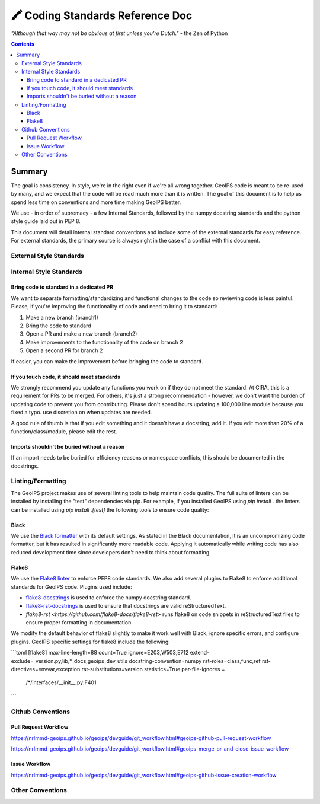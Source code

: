 =================================
🖍️ Coding Standards Reference Doc
=================================

*"Although that way may not be obvious at first unless you're Dutch."*
- the Zen of Python


.. contents::

Summary
=======

The goal is consistency. In style, we're in the right even if we're all wrong together.
GeoIPS code is meant to be re-used by many, and we expect that the code will be read
much more than it is written. The goal of this document is to help us spend less time
on conventions and more time making GeoIPS better.

We use - in order of supremacy - a few Internal Standards, followed by the numpy
docstring standards and the python style guide laid out in PEP 8.

This document will detail internal standard conventions and include some of the external
standards for easy reference. For external standards, the primary source is always
right in the case of a conflict with this document.

External Style Standards
------------------------

Internal Style Standards
-------------------------

Bring code to standard in a dedicated PR
~~~~~~~~~~~~~~~~~~~~~~~~~~~~~~~~~~~~~~~~

We want to separate formatting/standardizing and functional changes to the code so
reviewing code is less painful. Please, if you're improving the functionality of code
and need to bring it to standard:

1. Make a new branch (branch1)
2. Bring the code to standard
3. Open a PR and make a new branch (branch2)
4. Make improvements to the functionality of the code on branch 2
5. Open a second PR for branch 2

If easier, you can make the improvement before bringing the code to standard.

If you touch code, it should meet standards
~~~~~~~~~~~~~~~~~~~~~~~~~~~~~~~~~~~~~~~~~~~

We strongly recommend you update any functions you work on
if they do not meet the standard. At CIRA, this is a requirement for
PRs to be merged. For others, it's just a strong recommendation -
however, we don't want the burden of updating code to prevent you from contributing.
Please don't spend hours updating a 100,000 line module because you fixed a typo.
use discretion on when updates are needed.

A good rule of thumb is that if you edit something and it doesn't have a docstring,
add it. If you edit more than 20% of a function/class/module, please edit the rest.

Imports shouldn't be buried without a reason
~~~~~~~~~~~~~~~~~~~~~~~~~~~~~~~~~~~~~~~~~~~~

If an import needs to be buried for efficiency reasons or namespace conflicts,
this should be documented in the docstrings.


Linting/Formatting
-------------------

The GeoIPS project makes use of several linting tools to help maintain code quality. The
full suite of linters can be installed by installing the "test" dependencies via pip.
For example, if you installed GeoIPS using `pip install .` the linters can be installed
using `pip install .[test]` the following tools to ensure code quality:

Black
~~~~~
We use the `Black formatter <https://github.com/psf/black>`_ with its default
settings. As stated in the Black documentation, it is an uncompromizing code
formatter, but it has resulted in significantly more readable code. Applying it
automatically while writing code has also reduced development time since
developers don't need to think about formatting.

Flake8
~~~~~~
We use the `Flake8 linter <https://flake8.pycqa.org/en/latest/>`_ to enforce
PEP8 code standards. We also add several plugins to Flake8 to enforce additional
standards for GeoIPS code. Plugins used include:

- `flake8-docstrings <https://github.com/pycqa/flake8-docstrings>`_ is used to enforce
  the numpy docstring standard.
- `flake8-rst-docstrings <https://github.com/peterjc/flake8-rst-docstrings>`_ is
  used to ensure that docstrings are valid reStructuredText.
- `flake8-rst <https://github.com/flake8-docs/flake8-rst>` runs flake8 on code
  snippets in reStructuredText files to ensure proper formatting in
  documentation.

We modify the default behavior of flake8 slightly to make it work well with Black,
ignore specific errors, and configure plugins. GeoIPS specific settings for
flake8 include the following:

```toml
[flake8]
max-line-length=88
count=True
ignore=E203,W503,E712
extend-exclude=_version.py,lib,*_docs,geoips_dev_utils
docstring-convention=numpy
rst-roles=class,func,ref
rst-directives=envvar,exception
rst-substitutions=version
statistics=True
per-file-ignores =
  /*/interfaces/__init__.py:F401
```

Github Conventions
------------------

Pull Request Workflow
~~~~~~~~~~~~~~~~~~~~~

`https://nrlmmd-geoips.github.io/geoips/devguide/git_workflow.html#geoips-github-pull-request-workflow <https://nrlmmd-geoips.github.io/geoips/devguide/git_workflow.html#geoips-github-pull-request-workflow>`__

`https://nrlmmd-geoips.github.io/geoips/devguide/git_workflow.html#geoips-merge-pr-and-close-issue-workflow <https://nrlmmd-geoips.github.io/geoips/devguide/git_workflow.html#geoips-merge-pr-and-close-issue-workflow>`__

Issue Workflow
~~~~~~~~~~~~~~

`https://nrlmmd-geoips.github.io/geoips/devguide/git_workflow.html#geoips-github-issue-creation-workflow <https://nrlmmd-geoips.github.io/geoips/devguide/git_workflow.html#geoips-github-issue-creation-workflow>`__

Other Conventions
-----------------

